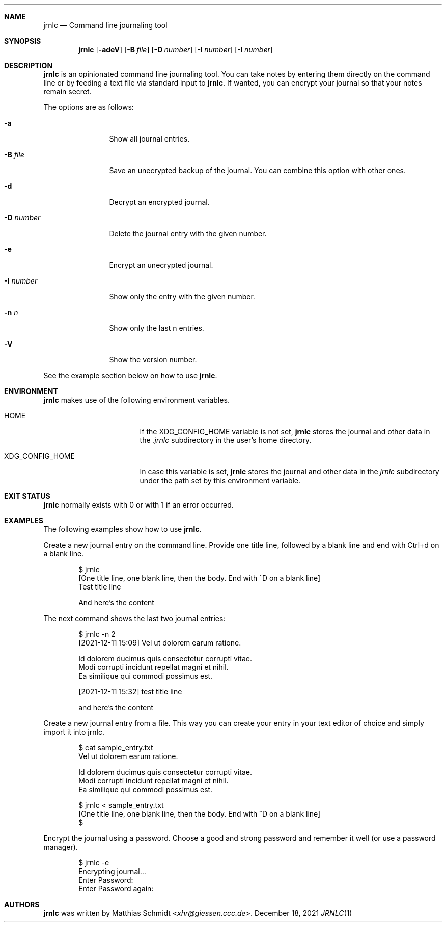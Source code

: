 .\"
.\" Copyright (c) 2021 Matthias Schmidt
.\"
.\" Permission to use, copy, modify, and distribute this software for any
.\" purpose with or without fee is hereby granted, provided that the above
.\" copyright notice and this permission notice appear in all copies.
.\"
.\" THE SOFTWARE IS PROVIDED "AS IS" AND THE AUTHOR DISCLAIMS ALL WARRANTIES
.\" WITH REGARD TO THIS SOFTWARE INCLUDING ALL IMPLIED WARRANTIES OF
.\" MERCHANTABILITY AND FITNESS. IN NO EVENT SHALL THE AUTHOR BE LIABLE FOR
.\" ANY SPECIAL, DIRECT, INDIRECT, OR CONSEQUENTIAL DAMAGES OR ANY DAMAGES
.\" WHATSOEVER RESULTING FROM LOSS OF USE, DATA OR PROFITS, WHETHER IN AN
.\" ACTION OF CONTRACT, NEGLIGENCE OR OTHER TORTIOUS ACTION, ARISING OUT OF
.\" OR IN CONNECTION WITH THE USE OR PERFORMANCE OF THIS SOFTWARE.
.\"
.\"
.Dd December 18, 2021
.Dt JRNLC 1
.Sh NAME
.Nm jrnlc
.Nd Command line journaling tool
.Sh SYNOPSIS
.Nm jrnlc
.Op Fl adeV
.Op Fl B Ar file
.Op Fl D Ar number
.Op Fl I Ar number
.Op Fl I Ar number
.Sh DESCRIPTION
.Nm
is an opinionated command line journaling tool.
You can take notes by entering them directly on the command line or by feeding
a text file via standard input to
.Nm .
If wanted, you can encrypt your journal so that your notes remain secret.
.Pp
The options are as follows:
.Bl -tag -width numbernumb
.It Fl a
Show all journal entries.
.It Fl B Ar file
Save an unecrypted backup of the journal.
You can combine this option with other ones.
.It Fl d
Decrypt an encrypted journal.
.It Fl D Ar number
Delete the journal entry with the given
.Ev number .
.It Fl e
Encrypt an unecrypted journal.
.It Fl I Ar number
Show only the entry with the given
.Ev number .
.It Fl n Ar n
Show only the last
.Ev n
entries.
.It Fl V
Show the version number.
.El
.Pp
See the example section below on how to use
.Nm .
.Sh ENVIRONMENT
.Nm
makes use of the following environment variables.
.Bl -tag -width XDG_CONFIG_HOME
.It Ev HOME
If the
.Ev XDG_CONFIG_HOME
variable is not set,
.Nm
stores the journal and other data in the
.Pa .jrnlc
subdirectory in the user's home directory.
.It Ev XDG_CONFIG_HOME
In case this variable is set,
.Nm
stores the journal and other data in the
.Pa jrnlc
subdirectory under the path set by this environment variable.
.El
.Sh EXIT STATUS
.Nm
normally exists with 0 or with 1 if an error occurred.
.Sh EXAMPLES
The following examples show how to use
.Nm .
.Pp
Create a new journal entry on the command line.
Provide one title line, followed by a blank line and end with Ctrl+d on a
blank line.
.Bd -literal -offset indent
$ jrnlc
[One title line, one blank line, then the body. End with ^D on a blank line]
Test title line

And here's the content
.Ed
.Pp
The next command shows the last two journal entries:
.Bd -literal -offset indent
$ jrnlc -n 2
[2021-12-11 15:09] Vel ut dolorem earum ratione.

Id dolorem ducimus quis consectetur corrupti vitae.
Modi corrupti incidunt repellat magni et nihil.
Ea similique qui commodi possimus est.


[2021-12-11 15:32] test  title line

and here's the content
.Ed
.Pp
Create a new journal entry from a file.
This way you can create your entry in your text editor of choice and simply
import it into jrnlc.
.Bd -literal -offset indent
$ cat sample_entry.txt
Vel ut dolorem earum ratione.

Id dolorem ducimus quis consectetur corrupti vitae.
Modi corrupti incidunt repellat magni et nihil.
Ea similique qui commodi possimus est.

$ jrnlc < sample_entry.txt
[One title line, one blank line, then the body. End with ^D on a blank line]
$
.Ed
.Pp
Encrypt the journal using a password.
Choose a good and strong password and remember it well (or use a password
manager).
.Bd -literal -offset indent
$ jrnlc -e
Encrypting journal...
Enter Password:
Enter Password again:
.Ed
.Sh AUTHORS
.Nm
was written by
.An Matthias Schmidt Aq Mt xhr@giessen.ccc.de .
